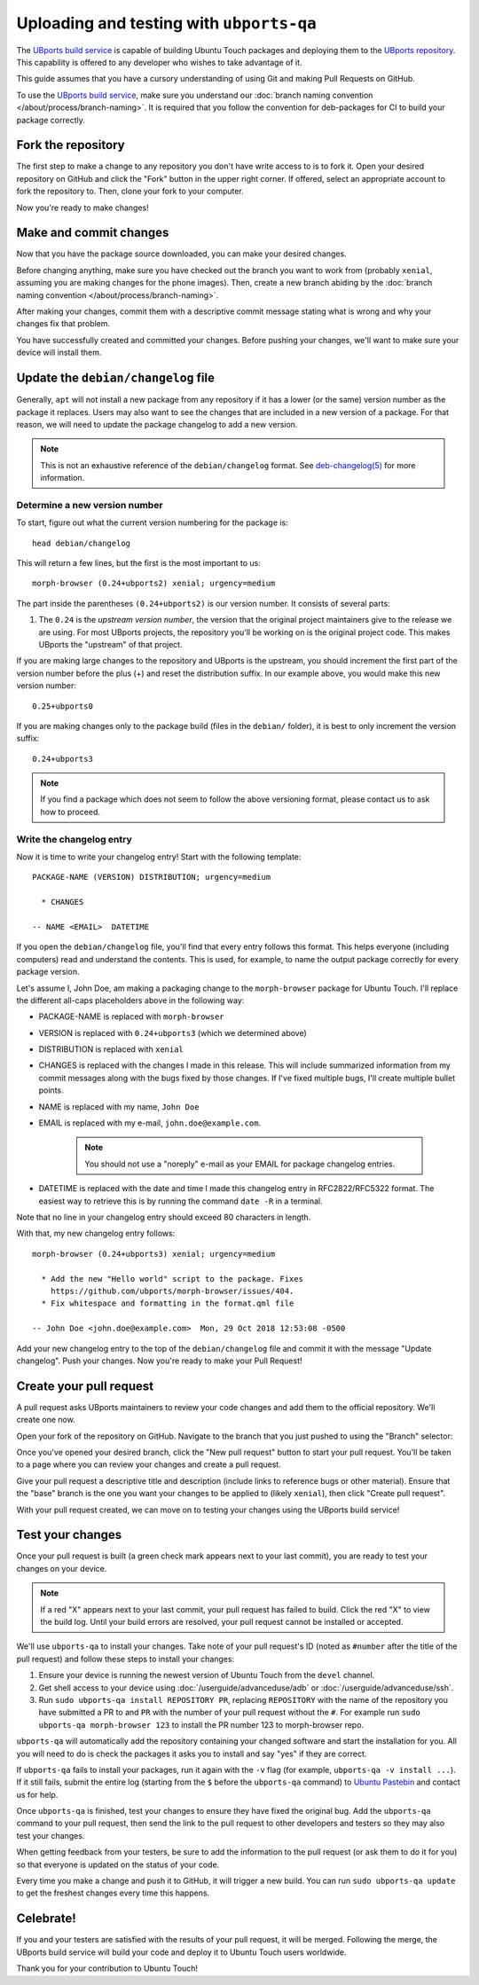 Uploading and testing with ``ubports-qa``
=========================================

The `UBports build service <https://ci.ubports.com>`_ is capable of building Ubuntu Touch packages and deploying them to the `UBports repository <https://repo.ubports.com>`_. This capability is offered to any developer who wishes to take advantage of it.

This guide assumes that you have a cursory understanding of using Git and making Pull Requests on GitHub.

To use the `UBports build service`_, make sure you understand our :doc:`branch naming convention </about/process/branch-naming>`. It is required that you follow the convention for deb-packages for CI to build your package correctly.

Fork the repository
-------------------

The first step to make a change to any repository you don't have write access to is to fork it. Open your desired repository on GitHub and click the "Fork" button in the upper right corner. If offered, select an appropriate account to fork the repository to. Then, clone your fork to your computer.

Now you're ready to make changes!

Make and commit changes
-----------------------

Now that you have the package source downloaded, you can make your desired changes.

Before changing anything, make sure you have checked out the branch you want to work from (probably ``xenial``, assuming you are making changes for the phone images). Then, create a new branch abiding by the :doc:`branch naming convention </about/process/branch-naming>`.

After making your changes, commit them with a descriptive commit message stating what is wrong and why your changes fix that problem.

You have successfully created and committed your changes. Before pushing your changes, we'll want to make sure your device will install them.

Update the ``debian/changelog`` file
------------------------------------

Generally, ``apt`` will not install a new package from any repository if it has a lower (or the same) version number as the package it replaces. Users may also want to see the changes that are included in a new version of a package. For that reason, we will need to update the package changelog to add a new version.

.. note::

    This is not an exhaustive reference of the ``debian/changelog`` format. See `deb-changelog(5) <https://manpages.debian.org/testing/dpkg-dev/deb-changelog.5.en.html>`_ for more information.

Determine a new version number
^^^^^^^^^^^^^^^^^^^^^^^^^^^^^^

To start, figure out what the current version numbering for the package is::

    head debian/changelog

This will return a few lines, but the first is the most important to us::

    morph-browser (0.24+ubports2) xenial; urgency=medium

The part inside the parentheses ``(0.24+ubports2)`` is our version number. It consists of several parts:

#. The ``0.24`` is the *upstream version number*, the version that the original project maintainers give to the release we are using. For most UBports projects, the repository you'll be working on is the original project code. This makes UBports the "upstream" of that project.

If you are making large changes to the repository and UBports is the upstream, you should increment the first part of the version number before the plus (+) and reset the distribution suffix. In our example above, you would make this new version number::

    0.25+ubports0

If you are making changes only to the package build (files in the ``debian/`` folder), it is best to only increment the version suffix::

    0.24+ubports3

.. note::

    If you find a package which does not seem to follow the above versioning format, please contact us to ask how to proceed.

Write the changelog entry
^^^^^^^^^^^^^^^^^^^^^^^^^

Now it is time to write your changelog entry! Start with the following template::

    PACKAGE-NAME (VERSION) DISTRIBUTION; urgency=medium

      * CHANGES

    -- NAME <EMAIL>  DATETIME

If you open the ``debian/changelog`` file, you'll find that every entry follows this format. This helps everyone (including computers) read and understand the contents. This is used, for example, to name the output package correctly for every package version.

Let's assume I, John Doe, am making a packaging change to the ``morph-browser`` package for Ubuntu Touch. I'll replace the different all-caps placeholders above in the following way:

* PACKAGE-NAME is replaced with ``morph-browser``
* VERSION is replaced with ``0.24+ubports3`` (which we determined above)
* DISTRIBUTION is replaced with ``xenial``
* CHANGES is replaced with the changes I made in this release. This will include summarized information from my commit messages along with the bugs fixed by those changes. If I've fixed multiple bugs, I'll create multiple bullet points.
* NAME is replaced with my name, ``John Doe``
* EMAIL is replaced with my e-mail, ``john.doe@example.com``.

    .. note::

        You should not use a "noreply" e-mail as your EMAIL for package changelog entries.

* DATETIME is replaced with the date and time I made this changelog entry in RFC2822/RFC5322 format. The easiest way to retrieve this is by running the command ``date -R`` in a terminal.

Note that no line in your changelog entry should exceed 80 characters in length.

With that, my new changelog entry follows::

    morph-browser (0.24+ubports3) xenial; urgency=medium

      * Add the new "Hello world" script to the package. Fixes
        https://github.com/ubports/morph-browser/issues/404.
      * Fix whitespace and formatting in the format.qml file

    -- John Doe <john.doe@example.com>  Mon, 29 Oct 2018 12:53:08 -0500

Add your new changelog entry to the top of the ``debian/changelog`` file and commit it with the message "Update changelog". Push your changes. Now you're ready to make your Pull Request!

Create your pull request
------------------------

A pull request asks UBports maintainers to review your code changes and add them to the official repository. We'll create one now.

Open your fork of the repository on GitHub. Navigate to the branch that you just pushed to using the "Branch" selector:

.. image:: /_static/images/systemdev/branch-selector.png
   :scale: 50%
   :alt: Using the branch selector on GitHub

Once you've opened your desired branch, click the "New pull request" button to start your pull request. You'll be taken to a page where you can review your changes and create a pull request.

Give your pull request a descriptive title and description (include links to reference bugs or other material). Ensure that the "base" branch is the one you want your changes to be applied to (likely ``xenial``), then click "Create pull request".

With your pull request created, we can move on to testing your changes using the UBports build service!

Test your changes
-----------------

Once your pull request is built (a green check mark appears next to your last commit), you are ready to test your changes on your device.

.. note::

    If a red "X" appears next to your last commit, your pull request has failed to build. Click the red "X" to view the build log. Until your build errors are resolved, your pull request cannot be installed or accepted.

We'll use ``ubports-qa`` to install your changes. Take note of your pull request's ID (noted as ``#number`` after the title of the pull request) and follow these steps to install your changes:

#. Ensure your device is running the newest version of Ubuntu Touch from the ``devel`` channel.
#. Get shell access to your device using :doc:`/userguide/advanceduse/adb` or :doc:`/userguide/advanceduse/ssh`.
#. Run ``sudo ubports-qa install REPOSITORY PR``, replacing ``REPOSITORY`` with the name of the repository you have submitted a PR to and ``PR`` with the number of your pull request without the ``#``. For example run ``sudo ubports-qa morph-browser 123`` to install the PR number 123 to morph-browser repo.

``ubports-qa`` will automatically add the repository containing your changed software and start the installation for you. All you will need to do is check the packages it asks you to install and say "yes" if they are correct.

If ``ubports-qa`` fails to install your packages, run it again with the ``-v`` flag (for example, ``ubports-qa -v install ...``). If it still fails, submit the entire log (starting from the ``$`` before the ``ubports-qa`` command) to `Ubuntu Pastebin <https://paste.ubuntu.com/>`_ and contact us for help.

Once ``ubports-qa`` is finished, test your changes to ensure they have fixed the original bug. Add the ``ubports-qa`` command to your pull request, then send the link to the pull request to other developers and testers so they may also test your changes.

When getting feedback from your testers, be sure to add the information to the pull request (or ask them to do it for you) so that everyone is updated on the status of your code.

Every time you make a change and push it to GitHub, it will trigger a new build. You can run ``sudo ubports-qa update`` to get the freshest changes every time this happens.

Celebrate!
----------

If you and your testers are satisfied with the results of your pull request, it will be merged. Following the merge, the UBports build service will build your code and deploy it to Ubuntu Touch users worldwide.

Thank you for your contribution to Ubuntu Touch!
